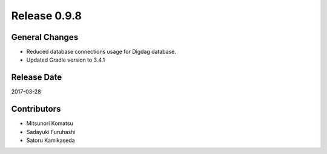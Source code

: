 Release 0.9.8
=============

General Changes
---------------

* Reduced database connections usage for Digdag database.
* Updated Gradle version to 3.4.1

Release Date
------------
2017-03-28

Contributors
------------------
* Mitsunori Komatsu
* Sadayuki Furuhashi
* Satoru Kamikaseda

